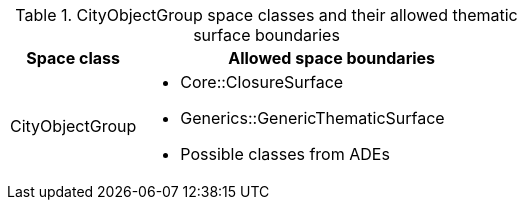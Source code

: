 [[cityobjectgroup-boundaries-table]]
.CityObjectGroup space classes and their allowed thematic surface boundaries
[cols="2a,6a",options="header"]
|===
^|*Space class* ^|*Allowed space boundaries*
|CityObjectGroup
a|
* Core::ClosureSurface
* Generics::GenericThematicSurface
* Possible classes from ADEs
|===
